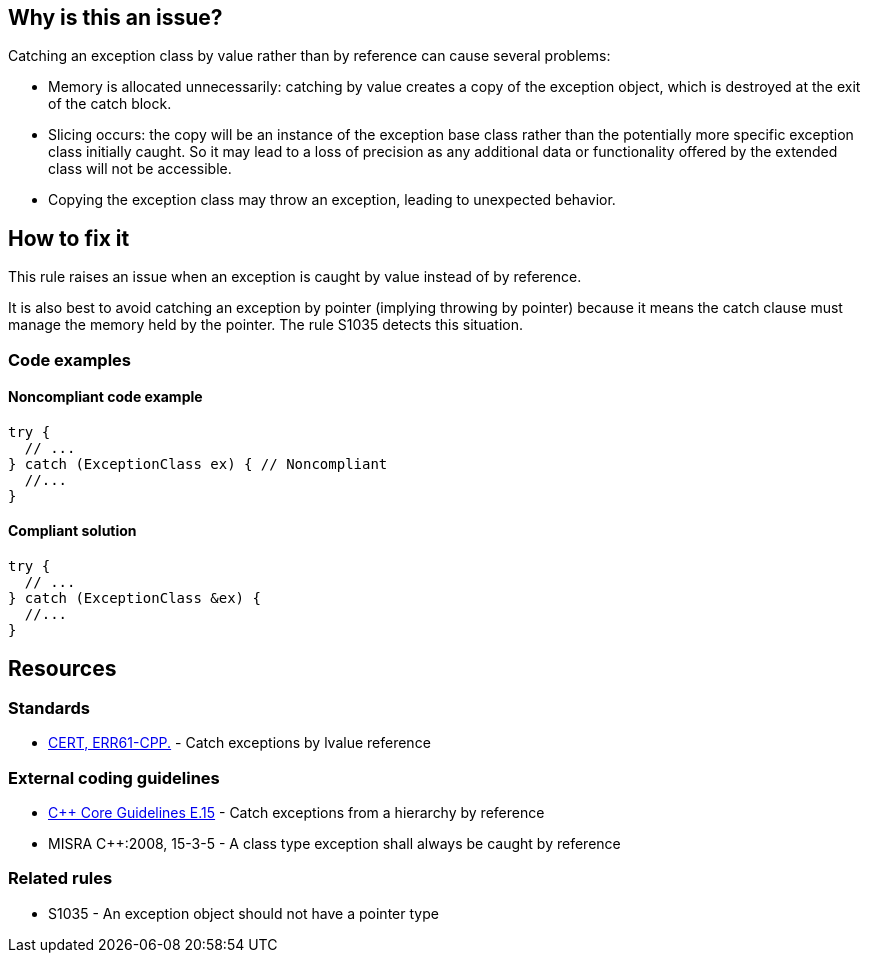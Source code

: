 == Why is this an issue?

Catching an exception class by value rather than by reference can cause several problems:

* Memory is allocated unnecessarily: catching by value creates a copy of the exception object, which is destroyed at the exit of the catch block.

* Slicing occurs: the copy will be an instance of the exception base class rather than the potentially more specific exception class initially caught. So it may lead to a loss of precision as any additional data or functionality offered by the extended class will not be accessible.

* Copying the exception class may throw an exception, leading to unexpected behavior.


== How to fix it

This rule raises an issue when an exception is caught by value instead of by reference.

It is also best to avoid catching an exception by pointer (implying throwing by pointer) because it means the catch clause must manage the memory held by the pointer. The rule S1035 detects this situation.

=== Code examples

==== Noncompliant code example

[source,cpp,diff-id=1,diff-type=noncompliant]
----
try {
  // ...
} catch (ExceptionClass ex) { // Noncompliant
  //...
}
----


==== Compliant solution

[source,cpp,diff-id=1,diff-type=compliant]
----
try {
  // ...
} catch (ExceptionClass &ex) {
  //...
}
----


== Resources

=== Standards
* https://wiki.sei.cmu.edu/confluence/x/SXs-BQ[CERT, ERR61-CPP.] - Catch exceptions by lvalue reference

=== External coding guidelines
* https://isocpp.github.io/CppCoreGuidelines/CppCoreGuidelines#e15-catch-exceptions-from-a-hierarchy-by-reference[{cpp} Core Guidelines E.15] - Catch exceptions from a hierarchy by reference
* MISRA {cpp}:2008, 15-3-5 - A class type exception shall always be caught by reference

=== Related rules
* S1035 - An exception object should not have a pointer type

ifdef::env-github,rspecator-view[]

'''
== Implementation Specification
(visible only on this page)

=== Message

Catch the exception by reference.


endif::env-github,rspecator-view[]
